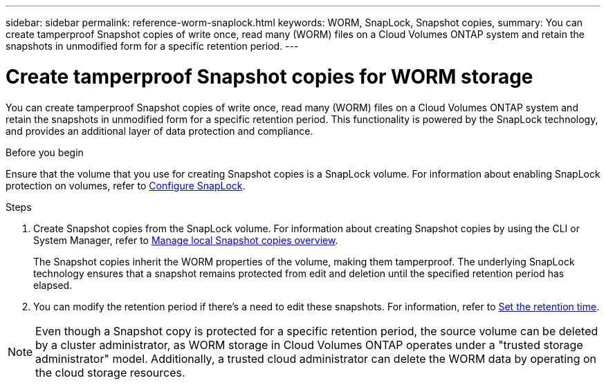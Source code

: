 ---
sidebar: sidebar
permalink: reference-worm-snaplock.html
keywords: WORM, SnapLock, Snapshot copies, 
summary: You can create tamperproof Snapshot copies of write once, read many (WORM) files on a Cloud Volumes ONTAP system and retain the snapshots in unmodified form for a specific retention period.
---

= Create tamperproof Snapshot copies for WORM storage   
:hardbreaks:
:nofooter:
:icons: font
:linkattrs:
:imagesdir: ./media/

[.lead]
You can create tamperproof Snapshot copies of write once, read many (WORM) files on a Cloud Volumes ONTAP system and retain the snapshots in unmodified form for a specific retention period. This functionality is powered by the SnapLock technology, and provides an additional layer of data protection and compliance.


.Before you begin

Ensure that the volume that you use for creating Snapshot copies is a SnapLock volume. For information about enabling SnapLock protection on volumes, refer to https://docs.netapp.com/us-en/ontap/snaplock/snaplock-config-overview-concept.html[Configure SnapLock^].

.Steps
. Create Snapshot copies from the SnapLock volume. For information about creating Snapshot copies by using the CLI or System Manager, refer to https://docs.netapp.com/us-en/ontap/data-protection/manage-local-snapshot-copies-concept.html[Manage local Snapshot copies overview^].
+
The Snapshot copies inherit the WORM properties of the volume, making them tamperproof. The underlying SnapLock technology ensures that a snapshot remains protected from edit and deletion until the specified retention period has elapsed.
+
. You can modify the retention period if there's a need to edit these snapshots. For information, refer to https://docs.netapp.com/us-en/ontap/snaplock/set-retention-period-task.html#set-the-default-retention-period[Set the retention time^].

[NOTE]
Even though a Snapshot copy is protected for a specific retention period, the source volume can be deleted by a cluster administrator, as WORM storage in Cloud Volumes ONTAP operates under a "trusted storage administrator" model. Additionally, a trusted cloud administrator can delete the WORM data by operating on the cloud storage resources.
